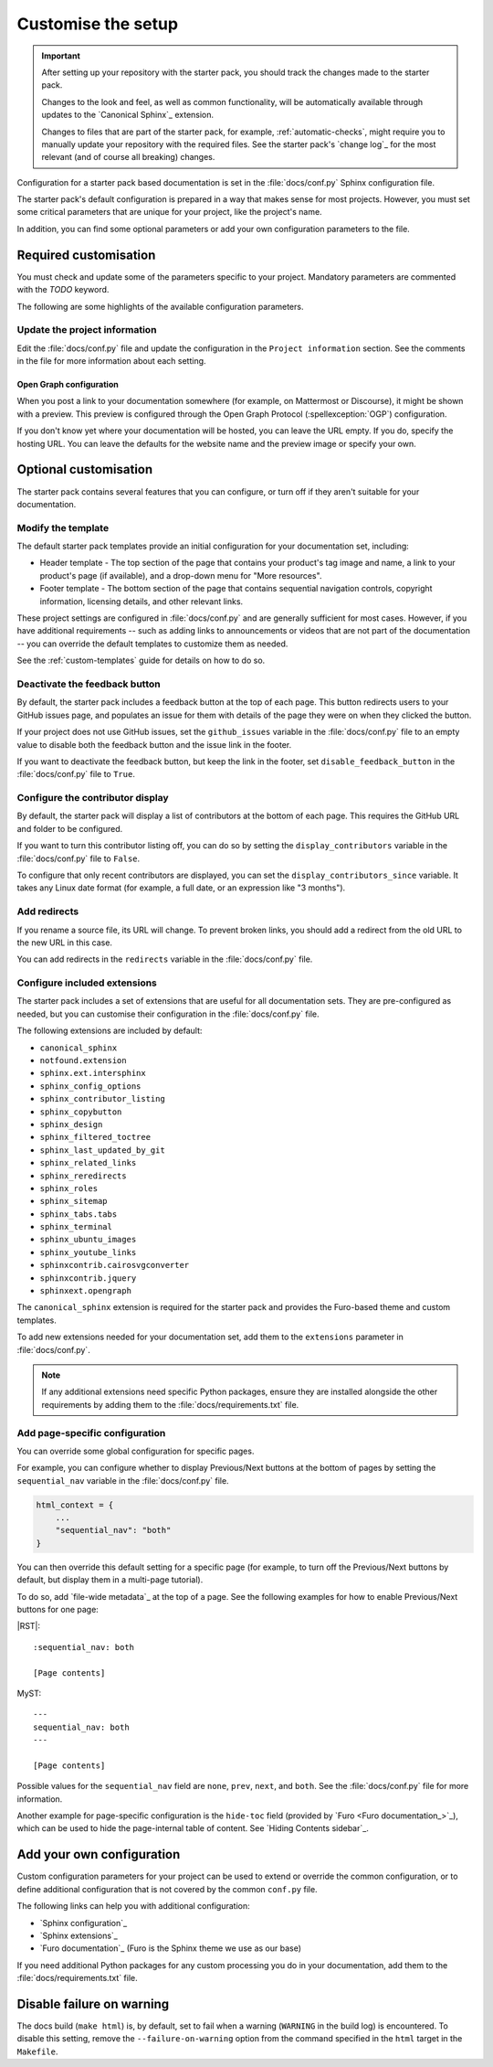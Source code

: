 .. _customise:

Customise the setup
===================

.. important::

   After setting up your repository with the starter pack, you should track the changes made to the starter pack.

   Changes to the look and feel, as well as common functionality, will be automatically available through updates to the `Canonical Sphinx`_ extension.

   Changes to files that are part of the starter pack, for example, :ref:`automatic-checks`, might require you to manually update your repository with the required files.
   See the starter pack's `change log`_ for the most relevant (and of course all breaking) changes.

Configuration for a starter pack based documentation is set in the :file:`docs/conf.py` Sphinx configuration file.

The starter pack's default configuration is prepared in a way that makes sense for most projects.
However, you must set some critical parameters that are unique for your project, like the project's name.

In addition, you can find some optional parameters or add your own configuration parameters to the file.

Required customisation
----------------------

You must check and update some of the parameters specific to your project.
Mandatory parameters are commented with the `TODO` keyword.

The following are some highlights of the available configuration parameters.

Update the project information
~~~~~~~~~~~~~~~~~~~~~~~~~~~~~~

Edit the :file:`docs/conf.py` file and update the configuration in the ``Project information`` section.
See the comments in the file for more information about each setting.

Open Graph configuration
^^^^^^^^^^^^^^^^^^^^^^^^

When you post a link to your documentation somewhere (for example, on Mattermost or Discourse), it might be shown with a preview.
This preview is configured through the Open Graph Protocol (:spellexception:`OGP`) configuration.

If you don't know yet where your documentation will be hosted, you can leave the URL empty.
If you do, specify the hosting URL.
You can leave the defaults for the website name and the preview image or specify your own.

Optional customisation
----------------------

The starter pack contains several features that you can configure, or turn off if they aren't suitable for your documentation.

Modify the template
~~~~~~~~~~~~~~~~~~~

The default starter pack templates provide an initial configuration for your documentation set, including:

- Header template - The top section of the page that contains your product's tag image and name, a link to your product's page (if available), and a drop-down menu for "More resources".
- Footer template - The bottom section of the page that contains sequential navigation controls, copyright information, licensing details, and other relevant links.

These project settings are configured in :file:`docs/conf.py` and are generally sufficient for most cases.
However, if you have additional requirements -- such as adding links to announcements or videos that are not part of the documentation -- you can override the default templates to customize them as needed.

See the :ref:`custom-templates` guide for details on how to do so.

Deactivate the feedback button
~~~~~~~~~~~~~~~~~~~~~~~~~~~~~~

By default, the starter pack includes a feedback button at the top of each page.
This button redirects users to your GitHub issues page, and populates an issue for them with details of the page they were on when they clicked the button.

If your project does not use GitHub issues, set the ``github_issues`` variable in the :file:`docs/conf.py` file to an empty value to disable both the feedback button and the issue link in the footer.

If you want to deactivate the feedback button, but keep the link in the footer, set ``disable_feedback_button`` in the :file:`docs/conf.py` file to ``True``.

Configure the contributor display
~~~~~~~~~~~~~~~~~~~~~~~~~~~~~~~~~

By default, the starter pack will display a list of contributors at the bottom of each page.
This requires the GitHub URL and folder to be configured.

If you want to turn this contributor listing off, you can do so by setting the ``display_contributors`` variable in the :file:`docs/conf.py` file to ``False``.

To configure that only recent contributors are displayed, you can set the ``display_contributors_since`` variable.
It takes any Linux date format (for example, a full date, or an expression like "3 months").

Add redirects
~~~~~~~~~~~~~

If you rename a source file, its URL will change.
To prevent broken links, you should add a redirect from the old URL to the new URL in this case.

You can add redirects in the ``redirects`` variable in the :file:`docs/conf.py` file.

Configure included extensions
~~~~~~~~~~~~~~~~~~~~~~~~~~~~~

The starter pack includes a set of extensions that are useful for all documentation sets.
They are pre-configured as needed, but you can customise their configuration in the  :file:`docs/conf.py` file.

The following extensions are included by default:

* ``canonical_sphinx``
* ``notfound.extension``
* ``sphinx.ext.intersphinx``
* ``sphinx_config_options``
* ``sphinx_contributor_listing``
* ``sphinx_copybutton``
* ``sphinx_design``
* ``sphinx_filtered_toctree``
* ``sphinx_last_updated_by_git``
* ``sphinx_related_links``
* ``sphinx_reredirects``
* ``sphinx_roles``
* ``sphinx_sitemap``
* ``sphinx_tabs.tabs``
* ``sphinx_terminal``
* ``sphinx_ubuntu_images``
* ``sphinx_youtube_links``
* ``sphinxcontrib.cairosvgconverter``
* ``sphinxcontrib.jquery``
* ``sphinxext.opengraph``

The ``canonical_sphinx`` extension is required for the starter pack and provides the Furo-based theme and custom templates.

To add new extensions needed for your documentation set, add them to the ``extensions`` parameter in :file:`docs/conf.py`.

.. note::

   If any additional extensions need specific Python packages, ensure they are installed alongside the other requirements by adding them to the :file:`docs/requirements.txt` file.

Add page-specific configuration
~~~~~~~~~~~~~~~~~~~~~~~~~~~~~~~

You can override some global configuration for specific pages.

For example, you can configure whether to display Previous/Next buttons at the bottom of pages by setting the ``sequential_nav`` variable in the :file:`docs/conf.py` file.

.. code:: python

   html_context = {
       ...
       "sequential_nav": "both"
   }

You can then override this default setting for a specific page (for example, to turn off the Previous/Next buttons by default, but display them in a multi-page tutorial).

To do so, add `file-wide metadata`_ at the top of a page.
See the following examples for how to enable Previous/Next buttons for one page:

|RST|::

   :sequential_nav: both

   [Page contents]

MyST::

   ---
   sequential_nav: both
   ---

   [Page contents]

Possible values for the ``sequential_nav`` field are ``none``, ``prev``, ``next``, and ``both``.
See the :file:`docs/conf.py` file for more information.

Another example for page-specific configuration is the ``hide-toc`` field (provided by `Furo <Furo documentation_>`_), which can be used to hide the page-internal table of content.
See `Hiding Contents sidebar`_.

Add your own configuration
--------------------------

Custom configuration parameters for your project can be used to extend or override the common configuration, or to define additional configuration that is not covered by the common ``conf.py`` file.

The following links can help you with additional configuration:

- `Sphinx configuration`_
- `Sphinx extensions`_
- `Furo documentation`_ (Furo is the Sphinx theme we use as our base)

If you need additional Python packages for any custom processing you do in your documentation, add them to the :file:`docs/requirements.txt` file.

Disable failure on warning
--------------------------

The docs build (``make html``) is, by default, set to fail when a warning (``WARNING`` in the build log) is encountered. To disable this setting, remove the ``--failure-on-warning`` option from the command specified in the ``html`` target in the ``Makefile``.

